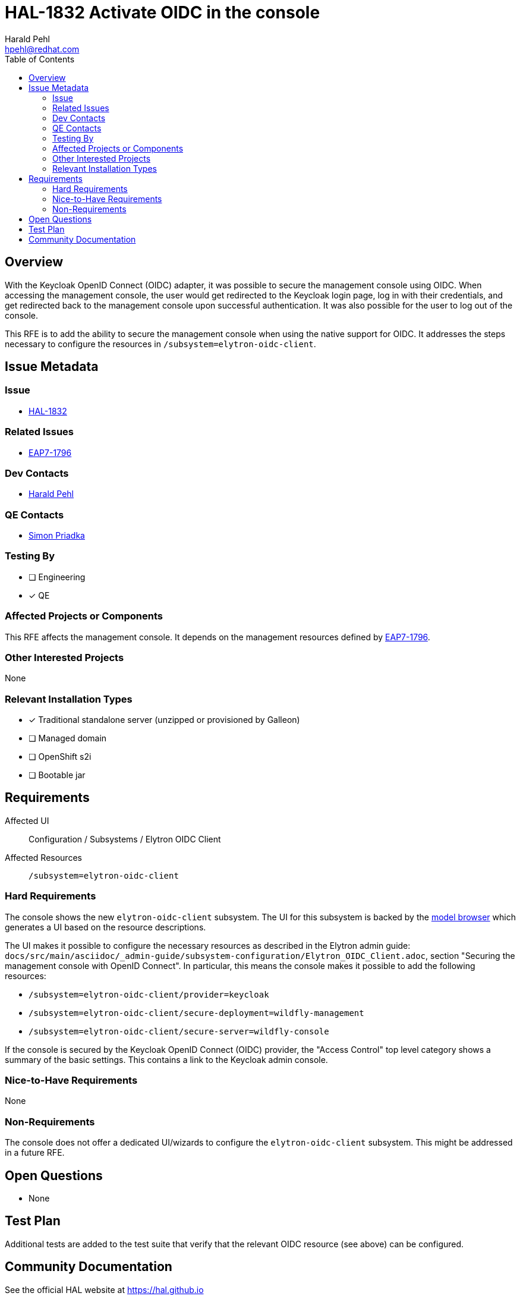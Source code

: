 = HAL-1832 Activate OIDC in the console
:author:            Harald Pehl
:email:             hpehl@redhat.com
:toc:               left
:icons:             font
:idprefix:
:idseparator:       -
:issue-base-url:    https://issues.redhat.com/browse

== Overview

With the Keycloak OpenID Connect (OIDC) adapter, it was possible to secure the management console using OIDC. When accessing the management console, the user would get redirected to the Keycloak login page, log in with their credentials, and get redirected back to the management console upon successful authentication. It was also possible for the user to log out of the console.

This RFE is to add the ability to secure the management console when using the native support for OIDC. It addresses the steps necessary to configure the resources in `/subsystem=elytron-oidc-client`.

== Issue Metadata

=== Issue

* {issue-base-url}/HAL-1827[HAL-1832]

=== Related Issues

* {issue-base-url}/EAP7-1796[EAP7-1796]

=== Dev Contacts

* mailto:{email}[{author}]

=== QE Contacts

* mailto:spriadka@redhat.com[Simon Priadka]

=== Testing By
// Put an x in the relevant field to indicate if testing will be done by Engineering or QE.
// Discuss with QE during the Kickoff state to decide this
* [ ] Engineering

* [x] QE

=== Affected Projects or Components

This RFE affects the management console. It depends on the management resources defined by {issue-base-url}/EAP7-1796[EAP7-1796].

=== Other Interested Projects

None

=== Relevant Installation Types
// Remove the x next to the relevant field if the feature in question is not relevant
// to that kind of WildFly installation
* [x] Traditional standalone server (unzipped or provisioned by Galleon)

* [ ] Managed domain

* [ ] OpenShift s2i

* [ ] Bootable jar

== Requirements

Affected UI:: Configuration / Subsystems / Elytron OIDC Client
Affected Resources:: `/subsystem=elytron-oidc-client`

=== Hard Requirements

The console shows the new `elytron-oidc-client` subsystem. The UI for this subsystem is backed by the https://hal.github.io/documentation/concepts/#applications[model browser] which generates a UI based on the resource descriptions.

The UI makes it possible to configure the necessary resources as described in the Elytron admin guide: `docs/src/main/asciidoc/_admin-guide/subsystem-configuration/Elytron_OIDC_Client.adoc`, section "Securing the management console with OpenID Connect". In particular, this means the console makes it possible to add the following resources:

* `/subsystem=elytron-oidc-client/provider=keycloak`
* `/subsystem=elytron-oidc-client/secure-deployment=wildfly-management`
* `/subsystem=elytron-oidc-client/secure-server=wildfly-console`

If the console is secured by the Keycloak OpenID Connect (OIDC) provider, the "Access Control" top level category shows a summary of the basic settings. This contains a link to the Keycloak admin console.

=== Nice-to-Have Requirements

None

=== Non-Requirements

The console does not offer a dedicated UI/wizards to configure the `elytron-oidc-client` subsystem. This might be addressed in a future RFE.

== Open Questions

* None

== Test Plan

Additional tests are added to the test suite that verify that the relevant OIDC resource (see above) can be configured.

== Community Documentation

See the official HAL website at https://hal.github.io
